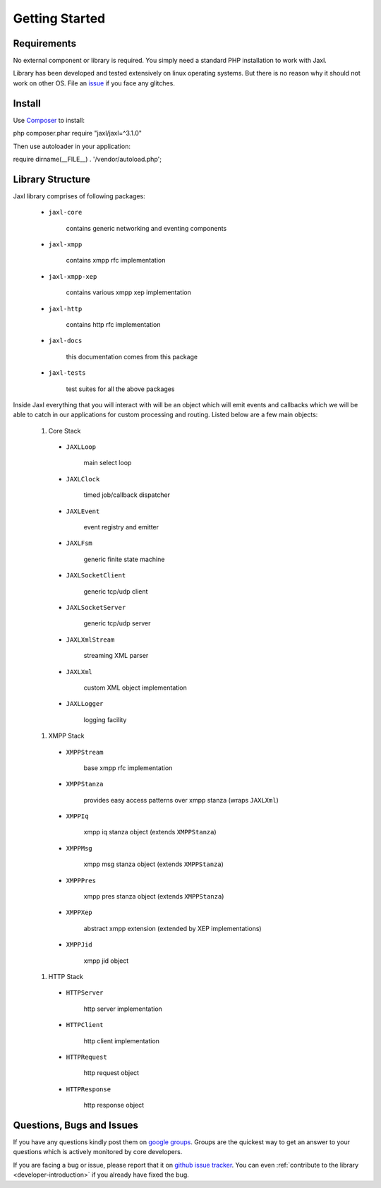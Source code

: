 Getting Started
===============

Requirements
------------
No external component or library is required.
You simply need a standard PHP installation to work with Jaxl.

Library has been developed and tested extensively on 
linux operating systems. But there is no reason why it should
not work on other OS. File an `issue <https://github.com/jaxl/JAXL/issues/new>`_ if you face any glitches.

Install
-------

Use `Composer <https://getcomposer.org>`_ to install:

php composer.phar require "jaxl/jaxl=^3.1.0"

Then use autoloader in your application:

require dirname(__FILE__) . '/vendor/autoload.php';

Library Structure
-----------------
Jaxl library comprises of following packages:

    * ``jaxl-core``
        
            contains generic networking and eventing components
            
    * ``jaxl-xmpp``
        
            contains xmpp rfc implementation
            
    * ``jaxl-xmpp-xep``
        
            contains various xmpp xep implementation
            
    * ``jaxl-http``
        
            contains http rfc implementation
            
    * ``jaxl-docs``
        
            this documentation comes from this package
            
    * ``jaxl-tests``
        
            test suites for all the above packages

Inside Jaxl everything that you will interact with will be an object which 
will emit events and callbacks which we will be able to catch in our applications 
for custom processing and routing. Listed below are a few main objects:

    #. Core Stack
    
      * ``JAXLLoop``
        
            main select loop
            
      * ``JAXLClock``
        
            timed job/callback dispatcher
            
      * ``JAXLEvent``
        
            event registry and emitter
            
      * ``JAXLFsm``
        
            generic finite state machine
            
      * ``JAXLSocketClient``
        
            generic tcp/udp client
            
      * ``JAXLSocketServer``
        
            generic tcp/udp server
            
      * ``JAXLXmlStream``
        
            streaming XML parser
            
      * ``JAXLXml``
        
            custom XML object implementation
            
      * ``JAXLLogger``
        
            logging facility
    
    #. XMPP Stack
    
      * ``XMPPStream``
        
            base xmpp rfc implementation
            
      * ``XMPPStanza``        
        
            provides easy access patterns over xmpp stanza (wraps ``JAXLXml``)
            
      * ``XMPPIq``            
        
            xmpp iq stanza object (extends ``XMPPStanza``)
            
      * ``XMPPMsg``           
        
            xmpp msg stanza object (extends ``XMPPStanza``)
            
      * ``XMPPPres``          
        
            xmpp pres stanza object (extends ``XMPPStanza``)
            
      * ``XMPPXep``           
        
            abstract xmpp extension (extended by XEP implementations)
            
      * ``XMPPJid``           
        
            xmpp jid object
        
    #. HTTP Stack
        
      * ``HTTPServer``        
        
            http server implementation
            
      * ``HTTPClient``        
        
            http client implementation
            
      * ``HTTPRequest``       
        
            http request object
            
      * ``HTTPResponse``      
        
            http response object

Questions, Bugs and Issues
--------------------------
If you have any questions kindly post them on `google groups <https://groups.google.com/forum/#!forum/jaxl>`_. Groups are the quickest
way to get an answer to your questions which is actively monitored by core developers.

If you are facing a bug or issue, please report that it on `github issue tracker <https://github.com/abhinavsingh/JAXL/issues/new>`_.
You can even :ref:`contribute to the library <developer-introduction>` if you already have fixed the bug.
